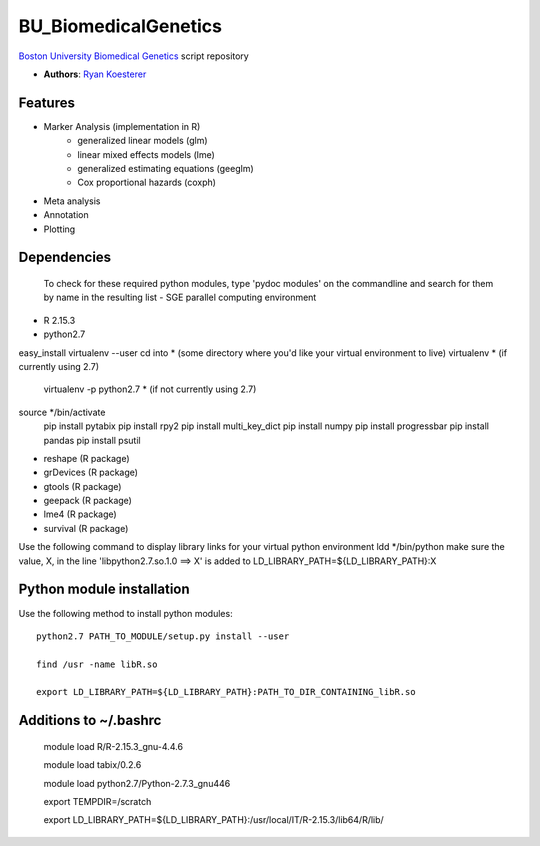 BU_BiomedicalGenetics
=====================

`Boston University Biomedical Genetics`_ script repository
  
- **Authors**: `Ryan Koesterer`_

.. _`Ryan Koesterer`: koesterr@bu.edu
.. _`Boston University Biomedical Genetics`: http://www.bumc.bu.edu/genetics

Features
--------

- Marker Analysis (implementation in R)
   - generalized linear models (glm)
   - linear mixed effects models (lme)   
   - generalized estimating equations (geeglm)
   - Cox proportional hazards (coxph)
- Meta analysis
- Annotation
- Plotting


Dependencies
------------
 To check for these required python modules, type 'pydoc modules' on the commandline and search for them by name in the resulting list 
 - SGE parallel computing environment
- R 2.15.3
- python2.7
easy_install virtualenv --user
cd into * (some directory where you'd like your virtual environment to live)
virtualenv * (if currently using 2.7)
	virtualenv -p python2.7 * (if not currently using 2.7)
source */bin/activate
	pip install pytabix
	pip install rpy2
	pip install multi_key_dict
	pip install numpy
	pip install progressbar
	pip install pandas
	pip install psutil
	
- reshape (R package)
- grDevices (R package)
- gtools (R package)
- geepack (R package)
- lme4 (R package)
- survival (R package)

Use the following command to display library links for your virtual python environment
ldd */bin/python
make sure the value, X, in the line 'libpython2.7.so.1.0 ==> X' is added to LD_LIBRARY_PATH=${LD_LIBRARY_PATH}:X

Python module installation
--------------------------

Use the following method to install python modules::

 python2.7 PATH_TO_MODULE/setup.py install --user
 
 find /usr -name libR.so
 
 export LD_LIBRARY_PATH=${LD_LIBRARY_PATH}:PATH_TO_DIR_CONTAINING_libR.so

Additions to ~/.bashrc
----------------------

 module load R/R-2.15.3_gnu-4.4.6

 module load tabix/0.2.6
 
 module load python2.7/Python-2.7.3_gnu446

 export TEMPDIR=/scratch
 
 export LD_LIBRARY_PATH=${LD_LIBRARY_PATH}:/usr/local/IT/R-2.15.3/lib64/R/lib/

